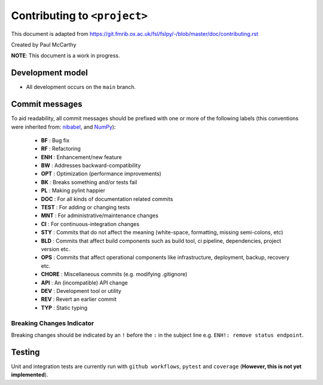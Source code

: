 Contributing to ``<project>``
====================================

This document is adapted from `https://git.fmrib.ox.ac.uk/fsl/fslpy/-/blob/master/doc/contributing.rst <https://git.fmrib.ox.ac.uk/fsl/fslpy/-/blob/master/doc/contributing.rst>`_        

Created by Paul McCarthy

**NOTE**: This document is a work in progress.

Development model
-----------------


* All development occurs on the ``main`` branch.


Commit messages
---------------


To aid readability, all commit messages should be prefixed with one or more of
the following labels (this conventions were inherited from: `nibabel <https://github.com/nipy/nibabel>`_, and `NumPy <https://numpy.org/devdocs/dev/development_workflow.html>`_):
               
  * **BF**    : Bug fix              
  * **RF**    : Refactoring
  * **ENH**   : Enhancement/new feature
  * **BW**    : Addresses backward-compatibility
  * **OPT**   : Optimization (performance improvements)
  * **BK**    : Breaks something and/or tests fail
  * **PL**    : Making pylint happier
  * **DOC**   : For all kinds of documentation related commits
  * **TEST**  : For adding or changing tests
  * **MNT**   : For administrative/maintenance changes
  * **CI**    : For continuous-integration changes
  * **STY**   : Commits that do not affect the meaning (white-space, formatting, missing semi-colons, etc)
  * **BLD**   : Commits that affect build components such as build tool, ci pipeline, dependencies, project version etc.
  * **OPS**   : Commits that affect operational components like infrastructure, deployment, backup, recovery etc.
  * **CHORE** : Miscellaneous commits (e.g. modifying .gitignore)
  * **API**   : An (incompatible) API change
  * **DEV**   : Development tool or utility
  * **REV**   : Revert an earlier commit
  * **TYP**   : Static typing


Breaking Changes Indicator
^^^^^^^^^^^^^^^^^^^^^^^^^^^

Breaking changes should be indicated by an ``!`` before the ``:`` in the subject line e.g. ``ENH!: remove status endpoint``.


Testing
-------


Unit and integration tests are currently run with ``github workflows``, ``pytest`` and
``coverage`` (**However, this is not yet implemented**).

.. - Aim for 100% code coverage.
.. - Tests must pass on python v3.5, v3.6, and v3.7.

.. Commented these parts out -- don't need all of this
.. 
.. Version number
.. --------------


.. The ``<project>`` version number roughly follows `semantic versioning <http://semver.org/>`_ rules, 
.. so that dependant projects are able to perform
.. compatibility testing.  The full version number string consists of three
.. numbers::

..       major.minor.patch

.. - The ``patch`` number is incremented on bugfixes and minor
..   (backwards-compatible) changes.

.. - The ``minor`` number is incremented on feature additions and/or
..   backwards-compatible changes.

.. - The ``major`` number is incremented on major feature additions, and
..   backwards-incompatible changes.


.. The version number in the ``main`` branch should be of the form
.. ``major.minor.patch.dev0``, to indicate that any releases made from this
.. branch are development releases (although development releases are not part of
.. the release model).


.. Releases
.. --------


.. A separate branch is created for each **minor** release. The name of the
.. branch is ``v[major.minor]``, where ``[major.minor]`` is the first two
.. components of the release version number (see above). For example, the branch
.. name for minor release ``1.0`` would be ``v1.0``.


.. Patches and bugfixes may be added to these release branches as ``patch``
.. releases.  These changes should be made on the main branch like any other
.. change (i.e. via merge requests), and then cherry-picked onto the relevant
.. release branch(es).


.. Every release commit is also tagged with its full version number.  For
.. example, the first release off the ``v1.0`` branch would be tagged with
.. ``1.0.0``.  Patch releases to the ``v1.0`` branch would be tagged with
.. ``1.0.1``, ``1.0.2``, etc.


.. Major/minor releases
.. ^^^^^^^^^^^^^^^^^^^^^^


.. Follow this process for major and minor releases. Steps 1 and 2 should be
.. performed via a merge request onto the main branch, and step 4 via a merge
.. request onto the relevant minor branch.


.. 1. Update the changelog on the main branch to include the new version number
..    and release date.
.. 2. On the main branch, update the version number in ``version.txt`` to
..    a development version of **the next** minor release number. For example,
..    if you are about to release version ``1.3.0``, the version in the master
..    branch should be ``1.4.0.dev0``.
.. 3. Create the new minor release branch off the main branch.
.. 4. Update the version number on the release branch. If CI tests fail on the
..    release branch, postpone the release until they are fixed.
.. 5. Tag the new release on the minor release branch.


.. Bugfix/patch releases
.. ^^^^^^^^^^^^^^^^^^^^^^


.. Follow this process for patch releases. Step 1 should be performed via
.. a merge request onto the main branch, and step 2 via a merge request onto
.. the relevant minor branch.


.. 1. Add the fix to the main branch, along with an updated changelog including
..    the version number and date for the bugfix release.
.. 2. Cherry-pick the relevant commit(s) from the main branch onto the minor
..    release branch, and update the version number on the minor release branch.
..    If CI tests fail on the release branch, go back to step 1.
.. 3. Tag the new release on the minor release branch.


.. Testing
.. -------


.. Unit and integration tests are currently run with ``pytest`` and
.. ``coverage`` (**However, this is not yet implemented**).

.. - Aim for 100% code coverage.
.. - Tests must pass on python v3.5, v3.6, and v3.7.


.. Coding conventions
.. ------------------


.. - Clean, readable code is good
.. - Clear and accurate documentation is good
.. - Document all modules, functions, classes, and methods using
..   `ReStructuredText <http://www.sphinx-doc.org/en/stable/rest.html>`_.
